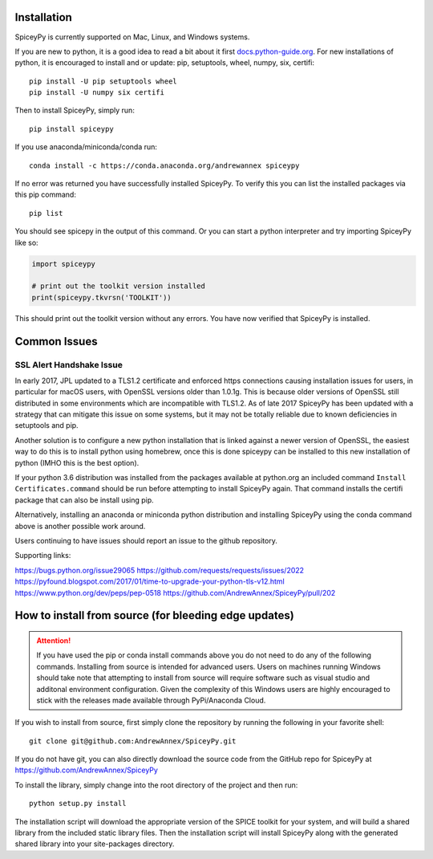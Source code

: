============
Installation
============

SpiceyPy is currently supported on Mac, Linux, and Windows systems.

.. _installation:

If you are new to python, it is a good idea to read a bit about it first `<docs.python-guide.org>`_.
For new installations of python, it is encouraged to install and or update: pip, setuptools, wheel, numpy, six, certifi::

    pip install -U pip setuptools wheel
    pip install -U numpy six certifi

Then to install SpiceyPy, simply run::

    pip install spiceypy

If you use anaconda/miniconda/conda run::

    conda install -c https://conda.anaconda.org/andrewannex spiceypy

If no error was returned you have successfully installed SpiceyPy.
To verify this you can list the installed packages via this pip command::

    pip list

You should see spicepy in the output of this command.
Or you can start a python interpreter and try importing SpiceyPy like so:

.. code:: python

    import spiceypy

    # print out the toolkit version installed
    print(spiceypy.tkvrsn('TOOLKIT'))

This should print out the toolkit version without any errors. You have now
verified that SpiceyPy is installed.

=============
Common Issues
=============

SSL Alert Handshake Issue
-------------------------
In early 2017, JPL updated to a TLS1.2 certificate and enforced https connections causing installation
issues for users, in particular for macOS users, with OpenSSL versions older
than 1.0.1g. This is because older versions of OpenSSL still distributed in some
environments which are incompatible with TLS1.2. As of late 2017 SpiceyPy has been updated with
a strategy that can mitigate this issue on some systems, but it may not be totally reliable due to known deficiencies in setuptools and pip.

Another solution is to configure a new python installation that is linked against a newer version
of OpenSSL, the easiest way to do this is to install python using homebrew, once this is done spiceypy
can be installed to this new installation of python (IMHO this is the best option).

If your python 3.6 distribution was installed from the packages available at python.org an included command
``Install Certificates.command`` should be run before attempting to install SpiceyPy again.
That command installs the certifi package that can also be install using pip. 

Alternatively, installing an anaconda or miniconda
python distribution and installing SpiceyPy using the conda command above is another possible work around.

Users continuing to have issues should report an issue to the github repository.

Supporting links:

`<https://bugs.python.org/issue29065>`_
`<https://github.com/requests/requests/issues/2022>`_
`<https://pyfound.blogspot.com/2017/01/time-to-upgrade-your-python-tls-v12.html>`_
`<https://www.python.org/dev/peps/pep-0518>`_
`<https://github.com/AndrewAnnex/SpiceyPy/pull/202>`_

======================================================
How to install from source (for bleeding edge updates)
======================================================

.. attention::

    If you have used the pip or conda install commands above you do not
    need to do any of the following commands. Installing from source is intended
    for advanced users. Users on machines running Windows should take note
    that attempting to install from source will require software
    such as visual studio and additonal environment configuration. Given
    the complexity of this Windows users are highly encouraged to stick
    with the releases made available through PyPi/Anaconda Cloud.


If you wish to install from source, first simply clone the repository by
running the following in your favorite shell::

    git clone git@github.com:AndrewAnnex/SpiceyPy.git

If you do not have git, you can also directly download
the source code from the GitHub repo for SpiceyPy at
`https://github.com/AndrewAnnex/SpiceyPy <https://github.com/AndrewAnnex/SpiceyPy>`_

To install the library, simply change into the root
directory of the project and then run::

    python setup.py install

The installation script will download the appropriate
version of the SPICE toolkit for your system, and will
build a shared library from the included static library
files. Then the installation script will install SpiceyPy
along with the generated shared library into your
site-packages directory.
